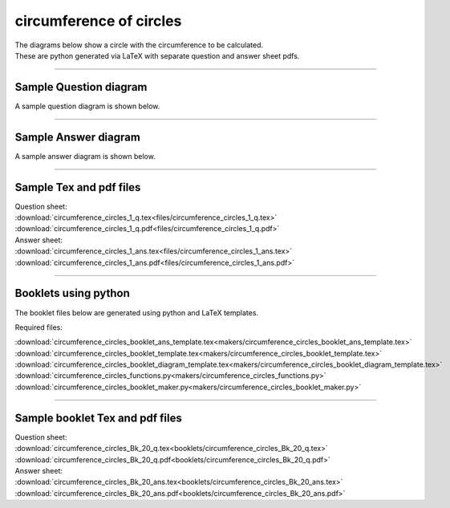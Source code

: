 ====================================================
circumference of circles
====================================================

| The diagrams below show a circle with the circumference to be calculated.
| These are python generated via LaTeX with separate question and answer sheet pdfs.

----

Sample Question diagram
-----------------------------

| A sample question diagram is shown below.

.. image:: files/circumference_circles_1_q.png
    :width: 600

----

Sample Answer diagram
----------------------------

| A sample answer diagram is shown below.

.. image:: files/circumference_circles_1_ans.png
    :width: 600

----

Sample Tex and pdf files
--------------------------------

| Question sheet:
| :download:`circumference_circles_1_q.tex<files/circumference_circles_1_q.tex>`
| :download:`circumference_circles_1_q.pdf<files/circumference_circles_1_q.pdf>`

| Answer sheet:
| :download:`circumference_circles_1_ans.tex<files/circumference_circles_1_ans.tex>`
| :download:`circumference_circles_1_ans.pdf<files/circumference_circles_1_ans.pdf>`

-----

Booklets using python
-----------------------------

| The booklet files below are generated using python and LaTeX templates.

Required files:

| :download:`circumference_circles_booklet_ans_template.tex<makers/circumference_circles_booklet_ans_template.tex>`
| :download:`circumference_circles_booklet_template.tex<makers/circumference_circles_booklet_template.tex>`
| :download:`circumference_circles_booklet_diagram_template.tex<makers/circumference_circles_booklet_diagram_template.tex>`

| :download:`circumference_circles_functions.py<makers/circumference_circles_functions.py>`
| :download:`circumference_circles_booklet_maker.py<makers/circumference_circles_booklet_maker.py>`


----

Sample booklet Tex and pdf files
-------------------------------------

| Question sheet:
| :download:`circumference_circles_Bk_20_q.tex<booklets/circumference_circles_Bk_20_q.tex>`
| :download:`circumference_circles_Bk_20_q.pdf<booklets/circumference_circles_Bk_20_q.pdf>`

| Answer sheet:
| :download:`circumference_circles_Bk_20_ans.tex<booklets/circumference_circles_Bk_20_ans.tex>`
| :download:`circumference_circles_Bk_20_ans.pdf<booklets/circumference_circles_Bk_20_ans.pdf>`

